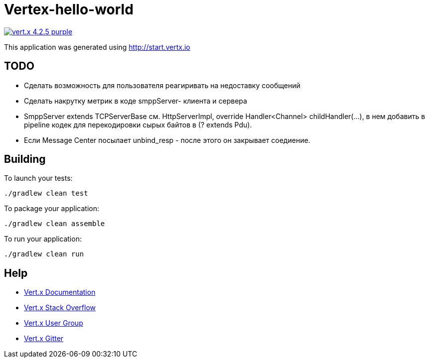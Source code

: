 = Vertex-hello-world

image:https://img.shields.io/badge/vert.x-4.2.5-purple.svg[link="https://vertx.io"]

This application was generated using http://start.vertx.io

== TODO
- Сделать возможность для пользователя реагиривать на недоставку сообщений
- Сделать накрутку метрик в коде smppServer- клиента и сервера
- SmppServer extends TCPServerBase см. HttpServerImpl, override Handler<Channel> childHandler(...), в нем добавить в pipeline кодек для перекодировки сырых байтов в (? extends Pdu).
- Если Message Center посылает unbind_resp - после этого он закрывает соедиение.

== Building

To launch your tests:
```
./gradlew clean test
```

To package your application:
```
./gradlew clean assemble
```

To run your application:
```
./gradlew clean run
```

== Help

* https://vertx.io/docs/[Vert.x Documentation]
* https://stackoverflow.com/questions/tagged/vert.x?sort=newest&pageSize=15[Vert.x Stack Overflow]
* https://groups.google.com/forum/?fromgroups#!forum/vertx[Vert.x User Group]
* https://gitter.im/eclipse-vertx/vertx-users[Vert.x Gitter]


